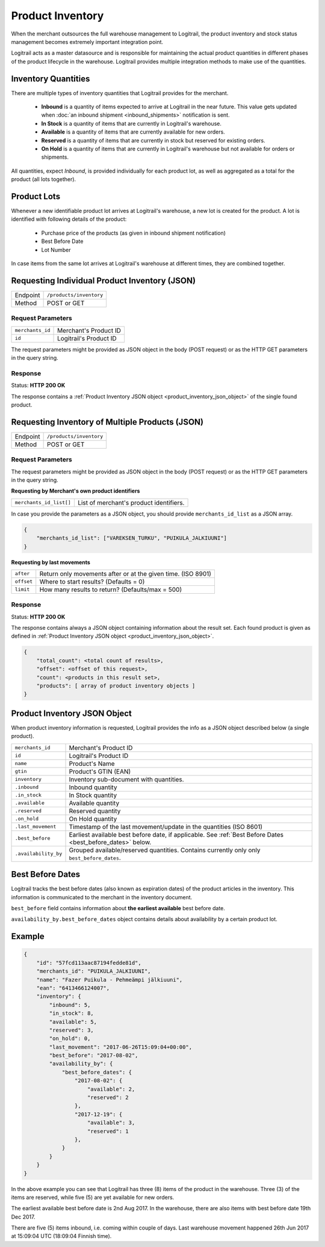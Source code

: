 Product Inventory
*****************

When the merchant outsources the full warehouse management to Logitrail,
the product inventory and stock status management becomes extremely
important integration point.

Logitrail acts as a master datasource and is responsible for maintaining
the actual product quantities in different phases of the product lifecycle
in the warehouse. Logitrail provides multiple integration methods to make use
of the quantities.

Inventory Quantities
====================

There are multiple types of inventory quantities that Logitrail provides for
the merchant.

 * **Inbound** is a quantity of items expected to arrive at Logitrail in
   the near future. This value gets updated when
   :doc:`an inbound shipment <inbound_shipments>` notification is sent.
 * **In Stock** is a quantity of items that are currently in Logitrail's warehouse.
 * **Available** is a quantity of items that are currently available for new orders.
 * **Reserved** is a quantity of items that are currently in stock
   but reserved for existing orders.
 * **On Hold** is a quantity of items that are currently in Logitrail's
   warehouse but not available for orders or shipments.

All quantities, expect *Inbound*, is provided individually for each product lot,
as well as aggregated as a total for the product (all lots together).
   
Product Lots
============

Whenever a new identifiable product lot arrives at Logitrail's warehouse,
a new lot is created for the product. A lot is identified with following
details of the product:

 * Purchase price of the products (as given in inbound shipment notification)
 * Best Before Date
 * Lot Number

In case items from the same lot arrives at Logitrail's warehouse at different
times, they are combined together.

Requesting Individual Product Inventory (JSON)
==============================================

+---------------+--------------------------------------------------------+
| Endpoint      | ``/products/inventory``                                |
+---------------+--------------------------------------------------------+
| Method        | POST or GET                                            |
+---------------+--------------------------------------------------------+

Request Parameters
------------------

+------------------+----------------------------------------------------------------------+
| ``merchants_id`` | Merchant's Product ID                                                |
+------------------+----------------------------------------------------------------------+
| ``id``           | Logitrail's Product ID                                               |
+------------------+----------------------------------------------------------------------+

The request parameters might be provided as JSON object in the body (POST request) or
as the HTTP GET parameters in the query string.

Response
--------

Status: **HTTP 200 OK**

The response contains a :ref:`Product Inventory JSON object <product_inventory_json_object>`
of the single found product.

Requesting Inventory of Multiple Products (JSON)
================================================

+---------------+--------------------------------------------------------+
| Endpoint      | ``/products/inventory``                                |
+---------------+--------------------------------------------------------+
| Method        | POST or GET                                            |
+---------------+--------------------------------------------------------+

Request Parameters
------------------

The request parameters might be provided as JSON object in the body (POST request) or
as the HTTP GET parameters in the query string.

**Requesting by Merchant's own product identifiers**

+-------------------------+---------------------------------------------------------------+
| ``merchants_id_list[]`` | List of merchant's product identifiers.                       |
+-------------------------+---------------------------------------------------------------+

In case you provide the parameters as a JSON object, you should provide ``merchants_id_list``
as a JSON array.

.. code-block:: json

    {
        "merchants_id_list": ["VAREKSEN_TURKU", "PUIKULA_JALKIUUNI"]
    }

**Requesting by last movements**

+-------------------------+---------------------------------------------------------------+
| ``after``               | Return only movements after or at the given time. (ISO 8901)  |
+-------------------------+---------------------------------------------------------------+
| ``offset``              | Where to start results? (Defaults = 0)                        |
+-------------------------+---------------------------------------------------------------+
| ``limit``               | How many results to return? (Defaults/max = 500)              |
+-------------------------+---------------------------------------------------------------+

Response
--------

Status: **HTTP 200 OK**

The response contains always a JSON object containing information about
the result set. Each found product is given as defined in
:ref:`Product Inventory JSON object <product_inventory_json_object>`.

.. code-block:: json

    {
        "total_count": <total count of results>,
        "offset": <offset of this request>,
        "count": <products in this result set>,
        "products": [ array of product inventory objects ]
    }

.. _product_inventory_json_object:

Product Inventory JSON Object
=============================

When product inventory information is requested, Logitrail provides the info as a JSON
object described below (a single product).

+----------------------+----------------------------------------------------------------------+
| ``merchants_id``     | Merchant's Product ID                                                |
+----------------------+----------------------------------------------------------------------+
| ``id``               | Logitrail's Product ID                                               |
+----------------------+----------------------------------------------------------------------+
| ``name``             | Product's Name                                                       |
+----------------------+----------------------------------------------------------------------+
| ``gtin``             | Product's GTIN (EAN)                                                 |
+----------------------+----------------------------------------------------------------------+
| ``inventory``        | Inventory sub-document with quantities.                              |
+----------------------+----------------------------------------------------------------------+
| ``.inbound``         | Inbound quantity                                                     |
+----------------------+----------------------------------------------------------------------+
| ``.in_stock``        | In Stock quantity                                                    |
+----------------------+----------------------------------------------------------------------+
| ``.available``       | Available quantity                                                   |
+----------------------+----------------------------------------------------------------------+
| ``.reserved``        | Reserved quantity                                                    |
+----------------------+----------------------------------------------------------------------+
| ``.on_hold``         | On Hold quantity                                                     |
+----------------------+----------------------------------------------------------------------+
| ``.last_movement``   | Timestamp of the last movement/update in the quantities (ISO 8601)   |
+----------------------+----------------------------------------------------------------------+
| ``.best_before``     | Earliest available best before date, if applicable. See              |
|                      | :ref:`Best Before Dates <best_before_dates>` below.                  |
+----------------------+----------------------------------------------------------------------+
| ``.availability_by`` | Grouped available/reserved quantities.                               |
|                      | Contains currently only only ``best_before_dates``.                  |
+----------------------+----------------------------------------------------------------------+

.. _best_before_dates:

Best Before Dates
=================

Logitrail tracks the best before dates (also known as expiration dates) of the product articles
in the inventory. This information is communicated to the merchant in the inventory document.

``best_before`` field contains information about **the earliest available** best before date.

``availability_by.best_before_dates`` object contains details about availability by a certain
product lot.

Example
=======

.. code-block:: json

    {
        "id": "57fcd113aac87194fedde81d",
        "merchants_id": "PUIKULA_JALKIUUNI",
        "name": "Fazer Puikula - Pehmeämpi jälkiuuni",
        "ean": "6413466124007",
        "inventory": {
            "inbound": 5,
            "in_stock": 8,
            "available": 5,
            "reserved": 3,
            "on_hold": 0,
            "last_movement": "2017-06-26T15:09:04+00:00",
            "best_before": "2017-08-02",
            "availability_by": {
                "best_before_dates": {
                    "2017-08-02": {
                        "available": 2,
                        "reserved": 2
                    },
                    "2017-12-19": {
                        "available": 3,
                        "reserved": 1
                    },
                }
            }
        }
    }

In the above example you can see that Logitrail has three (8) items of the product
in the warehouse. Three (3) of the items are reserved, while five (5) are yet available
for new orders.

The earliest available best before date is 2nd Aug 2017. In the warehouse, there are also
items with best before date 19th Dec 2017.

There are five (5) items inbound, i.e. coming within couple of days. Last
warehouse movement happened 26th Jun 2017 at 15:09:04 UTC (18:09:04 Finnish time).